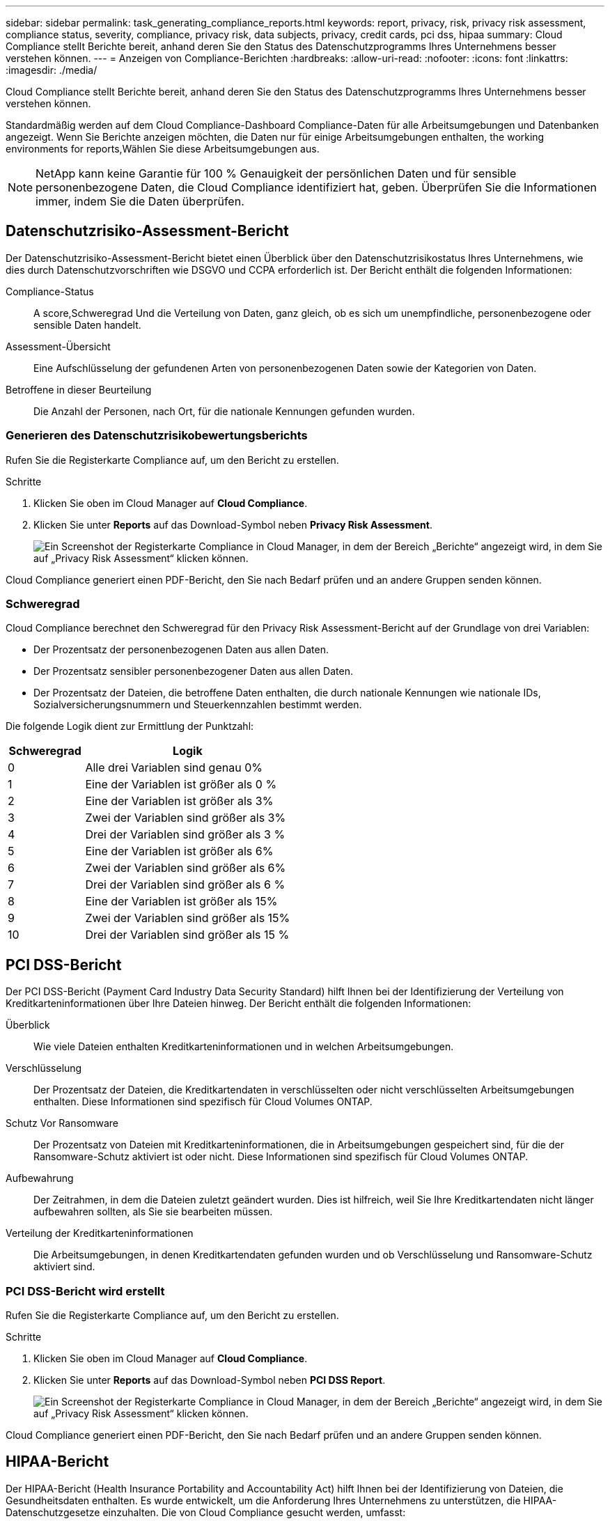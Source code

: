 ---
sidebar: sidebar 
permalink: task_generating_compliance_reports.html 
keywords: report, privacy, risk, privacy risk assessment, compliance status, severity, compliance, privacy risk, data subjects, privacy, credit cards, pci dss, hipaa 
summary: Cloud Compliance stellt Berichte bereit, anhand deren Sie den Status des Datenschutzprogramms Ihres Unternehmens besser verstehen können. 
---
= Anzeigen von Compliance-Berichten
:hardbreaks:
:allow-uri-read: 
:nofooter: 
:icons: font
:linkattrs: 
:imagesdir: ./media/


[role="lead"]
Cloud Compliance stellt Berichte bereit, anhand deren Sie den Status des Datenschutzprogramms Ihres Unternehmens besser verstehen können.

Standardmäßig werden auf dem Cloud Compliance-Dashboard Compliance-Daten für alle Arbeitsumgebungen und Datenbanken angezeigt. Wenn Sie Berichte anzeigen möchten, die Daten nur für einige Arbeitsumgebungen enthalten,  the working environments for reports,Wählen Sie diese Arbeitsumgebungen aus.


NOTE: NetApp kann keine Garantie für 100 % Genauigkeit der persönlichen Daten und für sensible personenbezogene Daten, die Cloud Compliance identifiziert hat, geben. Überprüfen Sie die Informationen immer, indem Sie die Daten überprüfen.



== Datenschutzrisiko-Assessment-Bericht

Der Datenschutzrisiko-Assessment-Bericht bietet einen Überblick über den Datenschutzrisikostatus Ihres Unternehmens, wie dies durch Datenschutzvorschriften wie DSGVO und CCPA erforderlich ist. Der Bericht enthält die folgenden Informationen:

Compliance-Status:: A  score,Schweregrad Und die Verteilung von Daten, ganz gleich, ob es sich um unempfindliche, personenbezogene oder sensible Daten handelt.
Assessment-Übersicht:: Eine Aufschlüsselung der gefundenen Arten von personenbezogenen Daten sowie der Kategorien von Daten.
Betroffene in dieser Beurteilung:: Die Anzahl der Personen, nach Ort, für die nationale Kennungen gefunden wurden.




=== Generieren des Datenschutzrisikobewertungsberichts

Rufen Sie die Registerkarte Compliance auf, um den Bericht zu erstellen.

.Schritte
. Klicken Sie oben im Cloud Manager auf *Cloud Compliance*.
. Klicken Sie unter *Reports* auf das Download-Symbol neben *Privacy Risk Assessment*.
+
image:screenshot_privacy_risk_assessment.gif["Ein Screenshot der Registerkarte Compliance in Cloud Manager, in dem der Bereich „Berichte“ angezeigt wird, in dem Sie auf „Privacy Risk Assessment“ klicken können."]



Cloud Compliance generiert einen PDF-Bericht, den Sie nach Bedarf prüfen und an andere Gruppen senden können.



=== Schweregrad

Cloud Compliance berechnet den Schweregrad für den Privacy Risk Assessment-Bericht auf der Grundlage von drei Variablen:

* Der Prozentsatz der personenbezogenen Daten aus allen Daten.
* Der Prozentsatz sensibler personenbezogener Daten aus allen Daten.
* Der Prozentsatz der Dateien, die betroffene Daten enthalten, die durch nationale Kennungen wie nationale IDs, Sozialversicherungsnummern und Steuerkennzahlen bestimmt werden.


Die folgende Logik dient zur Ermittlung der Punktzahl:

[cols="27,73"]
|===
| Schweregrad | Logik 


| 0 | Alle drei Variablen sind genau 0% 


| 1 | Eine der Variablen ist größer als 0 % 


| 2 | Eine der Variablen ist größer als 3% 


| 3 | Zwei der Variablen sind größer als 3% 


| 4 | Drei der Variablen sind größer als 3 % 


| 5 | Eine der Variablen ist größer als 6% 


| 6 | Zwei der Variablen sind größer als 6% 


| 7 | Drei der Variablen sind größer als 6 % 


| 8 | Eine der Variablen ist größer als 15% 


| 9 | Zwei der Variablen sind größer als 15% 


| 10 | Drei der Variablen sind größer als 15 % 
|===


== PCI DSS-Bericht

Der PCI DSS-Bericht (Payment Card Industry Data Security Standard) hilft Ihnen bei der Identifizierung der Verteilung von Kreditkarteninformationen über Ihre Dateien hinweg. Der Bericht enthält die folgenden Informationen:

Überblick:: Wie viele Dateien enthalten Kreditkarteninformationen und in welchen Arbeitsumgebungen.
Verschlüsselung:: Der Prozentsatz der Dateien, die Kreditkartendaten in verschlüsselten oder nicht verschlüsselten Arbeitsumgebungen enthalten. Diese Informationen sind spezifisch für Cloud Volumes ONTAP.
Schutz Vor Ransomware:: Der Prozentsatz von Dateien mit Kreditkarteninformationen, die in Arbeitsumgebungen gespeichert sind, für die der Ransomware-Schutz aktiviert ist oder nicht. Diese Informationen sind spezifisch für Cloud Volumes ONTAP.
Aufbewahrung:: Der Zeitrahmen, in dem die Dateien zuletzt geändert wurden. Dies ist hilfreich, weil Sie Ihre Kreditkartendaten nicht länger aufbewahren sollten, als Sie sie bearbeiten müssen.
Verteilung der Kreditkarteninformationen:: Die Arbeitsumgebungen, in denen Kreditkartendaten gefunden wurden und ob Verschlüsselung und Ransomware-Schutz aktiviert sind.




=== PCI DSS-Bericht wird erstellt

Rufen Sie die Registerkarte Compliance auf, um den Bericht zu erstellen.

.Schritte
. Klicken Sie oben im Cloud Manager auf *Cloud Compliance*.
. Klicken Sie unter *Reports* auf das Download-Symbol neben *PCI DSS Report*.
+
image:screenshot_pci_dss.gif["Ein Screenshot der Registerkarte Compliance in Cloud Manager, in dem der Bereich „Berichte“ angezeigt wird, in dem Sie auf „Privacy Risk Assessment“ klicken können."]



Cloud Compliance generiert einen PDF-Bericht, den Sie nach Bedarf prüfen und an andere Gruppen senden können.



== HIPAA-Bericht

Der HIPAA-Bericht (Health Insurance Portability and Accountability Act) hilft Ihnen bei der Identifizierung von Dateien, die Gesundheitsdaten enthalten. Es wurde entwickelt, um die Anforderung Ihres Unternehmens zu unterstützen, die HIPAA-Datenschutzgesetze einzuhalten. Die von Cloud Compliance gesucht werden, umfasst:

* Zustandsreferenzmuster
* ICD-10 CM medizinischer Code
* ICD-9 CM medizinischer Code
* HR – Kategorie Gesundheit
* Datenkategorie für Gesundheitsanwendungen


Der Bericht enthält die folgenden Informationen:

Überblick:: Wie viele Dateien enthalten Gesundheitsinformationen und in welchen Arbeitsumgebungen.
Verschlüsselung:: Der Prozentsatz der Dateien, die Gesundheitsinformationen in verschlüsselten oder nicht verschlüsselten Arbeitsumgebungen enthalten. Diese Informationen sind spezifisch für Cloud Volumes ONTAP.
Schutz Vor Ransomware:: Der Prozentsatz von Dateien mit Gesundheitsinformationen in Arbeitsumgebungen, in denen Ransomware-Schutz aktiviert ist oder nicht. Diese Informationen sind spezifisch für Cloud Volumes ONTAP.
Aufbewahrung:: Der Zeitrahmen, in dem die Dateien zuletzt geändert wurden. Dies ist hilfreich, weil Sie Gesundheitsinformationen nicht länger aufbewahren sollten, als Sie sie verarbeiten müssen.
Verteilung von Gesundheitsinformationen:: In den Arbeitsumgebungen, in denen die Gesundheitsdaten gefunden wurden und ob Verschlüsselung und Ransomware-Schutz aktiviert sind.




=== HIPAA-Bericht wird erstellt

Rufen Sie die Registerkarte Compliance auf, um den Bericht zu erstellen.

.Schritte
. Klicken Sie oben im Cloud Manager auf *Cloud Compliance*.
. Klicken Sie unter *Reports* auf das Download-Symbol neben *HIPAA Report*.
+
image:screenshot_hipaa.gif["Ein Screenshot der Registerkarte Compliance in Cloud Manager zeigt den Bereich Berichte an, in dem Sie auf HIPAA klicken können."]



Cloud Compliance generiert einen PDF-Bericht, den Sie nach Bedarf prüfen und an andere Gruppen senden können.



== Auswählen der Arbeitsumgebungen für Berichte

Sie können die Inhalte des Cloud Compliance Dashboards filtern, um Compliance-Daten für alle Arbeitsumgebungen und Datenbanken oder nur für bestimmte Arbeitsumgebungen anzuzeigen.

Wenn Sie das Dashboard filtern, wird durch Cloud Compliance die Compliance-Daten und -Berichte genau den von Ihnen ausgewählten Arbeitsumgebungen beschrieben.

.Schritte
. Klicken Sie auf das Dropdown-Menü Filter, wählen Sie die Arbeitsumgebungen aus, für die Sie Daten anzeigen möchten, und klicken Sie auf *Ansicht*.
+
image:screenshot_cloud_compliance_filter.gif["Ein Screenshot zur Auswahl der Arbeitsumgebungen für die Berichte, die ausgeführt werden sollen."]


